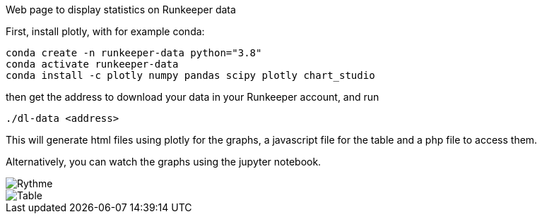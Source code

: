 Web page to display statistics on Runkeeper data

First, install plotly, with for example conda:
[shell]
----
conda create -n runkeeper-data python="3.8"
conda activate runkeeper-data
conda install -c plotly numpy pandas scipy plotly chart_studio
----

then get the address to download your data in your Runkeeper account, and run
[shell]
----
./dl-data <address>
----
This will generate html files using plotly for the graphs, a javascript file for the table and a php file to access them.

Alternatively, you can watch the graphs using the jupyter notebook.

image::rythme.jpg[Rythme]
image::table.jpg[Table]
